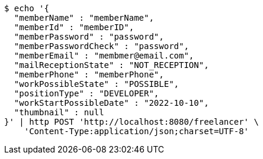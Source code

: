 [source,bash]
----
$ echo '{
  "memberName" : "memberName",
  "memberId" : "memberID",
  "memberPassword" : "password",
  "memberPasswordCheck" : "password",
  "memberEmail" : "membmer@email.com",
  "mailReceptionState" : "NOT_RECEPTION",
  "memberPhone" : "memberPhone",
  "workPossibleState" : "POSSIBLE",
  "positionType" : "DEVELOPER",
  "workStartPossibleDate" : "2022-10-10",
  "thumbnail" : null
}' | http POST 'http://localhost:8080/freelancer' \
    'Content-Type:application/json;charset=UTF-8'
----